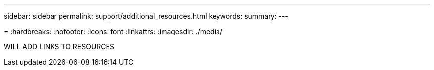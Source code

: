 ---
sidebar: sidebar
permalink: support/additional_resources.html
keywords:
summary:
---

=
:hardbreaks:
:nofooter:
:icons: font
:linkattrs:
:imagesdir: ./media/

[.lead]
WILL ADD LINKS TO RESOURCES
